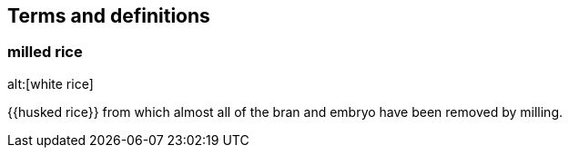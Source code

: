 == Terms and definitions

=== milled rice
alt:[white rice]

{{husked rice}} from which almost all of the bran and embryo have been removed by milling.

